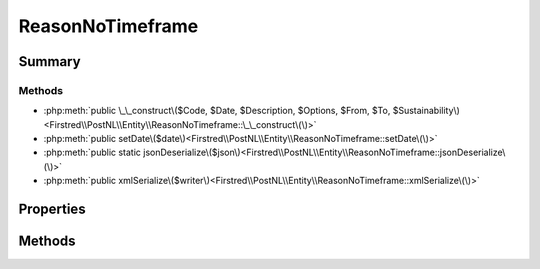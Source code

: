 .. rst-class:: phpdoctorst

.. role:: php(code)
	:language: php


ReasonNoTimeframe
=================


.. php:namespace:: Firstred\PostNL\Entity

.. php:class:: ReasonNoTimeframe


	.. rst-class:: phpdoc-description
	
		| Class ReasonNoTimeframe\.
		
	
	:Parent:
		:php:class:`Firstred\\PostNL\\Entity\\AbstractEntity`
	


Summary
-------

Methods
~~~~~~~

* :php:meth:`public \_\_construct\($Code, $Date, $Description, $Options, $From, $To, $Sustainability\)<Firstred\\PostNL\\Entity\\ReasonNoTimeframe::\_\_construct\(\)>`
* :php:meth:`public setDate\($date\)<Firstred\\PostNL\\Entity\\ReasonNoTimeframe::setDate\(\)>`
* :php:meth:`public static jsonDeserialize\($json\)<Firstred\\PostNL\\Entity\\ReasonNoTimeframe::jsonDeserialize\(\)>`
* :php:meth:`public xmlSerialize\($writer\)<Firstred\\PostNL\\Entity\\ReasonNoTimeframe::xmlSerialize\(\)>`


Properties
----------

.. php:attr:: public defaultProperties

	:Type: string[][] 


.. php:attr:: protected static Code

	:Type: string | null 


.. php:attr:: protected static Date

	:Type: :any:`\\DateTimeInterface <DateTimeInterface>` | null 


.. php:attr:: protected static Description

	:Type: string | null 


.. php:attr:: protected static Options

	:Type: string[] | null 


.. php:attr:: protected static From

	:Type: string | null 


.. php:attr:: protected static To

	:Type: string | null 


.. php:attr:: protected static Sustainability

	:Type: :any:`\\Firstred\\PostNL\\Entity\\Sustainability <Firstred\\PostNL\\Entity\\Sustainability>` | null 


Methods
-------

.. rst-class:: public

	.. php:method:: public __construct( $Code=null, $Date=null, $Description=null, $Options=null, $From=null, $To=null, $Sustainability=null)
	
		.. rst-class:: phpdoc-description
		
			| ReasonNoTimeframe constructor\.
			
		
		
		:Parameters:
			* **$Code** (string | null)  
			* **$Date** (string | :any:`\\DateTimeInterface <DateTimeInterface>` | null)  
			* **$Description** (string | null)  
			* **$Options** (string[] | null)  
			* **$From** (string | null)  
			* **$To** (string | null)  
			* **$Sustainability** (:any:`Firstred\\PostNL\\Entity\\Sustainability <Firstred\\PostNL\\Entity\\Sustainability>` | null)  

		
		:Throws: :any:`\\Firstred\\PostNL\\Exception\\InvalidArgumentException <Firstred\\PostNL\\Exception\\InvalidArgumentException>` 
	
	

.. rst-class:: public

	.. php:method:: public setDate( $date=null)
	
		.. rst-class:: phpdoc-description
		
			| Set date
			
		
		
		:Parameters:
			* **$date** (string | :any:`\\DateTimeInterface <DateTimeInterface>` | null)  

		
		:Returns: static 
		:Throws: :any:`\\Firstred\\PostNL\\Exception\\InvalidArgumentException <Firstred\\PostNL\\Exception\\InvalidArgumentException>` 
		:Since: 1.2.0 
	
	

.. rst-class:: public static

	.. php:method:: public static jsonDeserialize( $json)
	
		
		:Parameters:
			* **$json** (:any:`stdClass <stdClass>`)  

		
		:Returns: mixed | :any:`\\stdClass <stdClass>` | null 
		:Throws: :any:`\\Firstred\\PostNL\\Exception\\InvalidArgumentException <Firstred\\PostNL\\Exception\\InvalidArgumentException>` 
		:Throws: :any:`\\Firstred\\PostNL\\Exception\\NotSupportedException <Firstred\\PostNL\\Exception\\NotSupportedException>` 
		:Throws: :any:`\\Firstred\\PostNL\\Exception\\InvalidArgumentException <Firstred\\PostNL\\Exception\\InvalidArgumentException>` 
		:Throws: :any:`\\Firstred\\PostNL\\Exception\\NotSupportedException <Firstred\\PostNL\\Exception\\NotSupportedException>` 
		:Since: 1.2.0 
	
	

.. rst-class:: public

	.. php:method:: public xmlSerialize( $writer)
	
		.. rst-class:: phpdoc-description
		
			| Return a serializable array for the XMLWriter\.
			
		
		
		:Parameters:
			* **$writer** (:any:`Sabre\\Xml\\Writer <Sabre\\Xml\\Writer>`)  

		
		:Returns: void 
	
	

